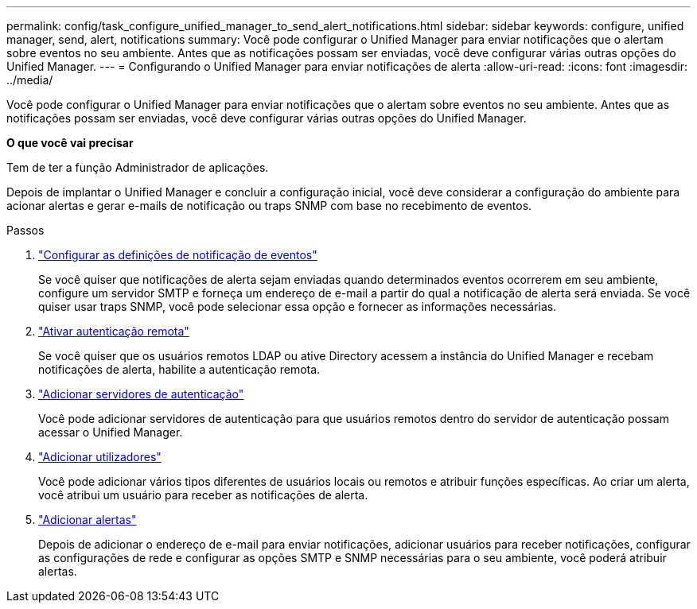 ---
permalink: config/task_configure_unified_manager_to_send_alert_notifications.html 
sidebar: sidebar 
keywords: configure, unified manager, send, alert, notifications 
summary: Você pode configurar o Unified Manager para enviar notificações que o alertam sobre eventos no seu ambiente. Antes que as notificações possam ser enviadas, você deve configurar várias outras opções do Unified Manager. 
---
= Configurando o Unified Manager para enviar notificações de alerta
:allow-uri-read: 
:icons: font
:imagesdir: ../media/


[role="lead"]
Você pode configurar o Unified Manager para enviar notificações que o alertam sobre eventos no seu ambiente. Antes que as notificações possam ser enviadas, você deve configurar várias outras opções do Unified Manager.

*O que você vai precisar*

Tem de ter a função Administrador de aplicações.

Depois de implantar o Unified Manager e concluir a configuração inicial, você deve considerar a configuração do ambiente para acionar alertas e gerar e-mails de notificação ou traps SNMP com base no recebimento de eventos.

.Passos
. link:task_configure_event_notification_settings.html["Configurar as definições de notificação de eventos"]
+
Se você quiser que notificações de alerta sejam enviadas quando determinados eventos ocorrerem em seu ambiente, configure um servidor SMTP e forneça um endereço de e-mail a partir do qual a notificação de alerta será enviada. Se você quiser usar traps SNMP, você pode selecionar essa opção e fornecer as informações necessárias.

. link:task_enable_remote_authentication.html["Ativar autenticação remota"]
+
Se você quiser que os usuários remotos LDAP ou ative Directory acessem a instância do Unified Manager e recebam notificações de alerta, habilite a autenticação remota.

. link:task_add_authentication_servers.html["Adicionar servidores de autenticação"]
+
Você pode adicionar servidores de autenticação para que usuários remotos dentro do servidor de autenticação possam acessar o Unified Manager.

. link:task_add_users.html["Adicionar utilizadores"]
+
Você pode adicionar vários tipos diferentes de usuários locais ou remotos e atribuir funções específicas. Ao criar um alerta, você atribui um usuário para receber as notificações de alerta.

. link:task_add_alerts.html["Adicionar alertas"]
+
Depois de adicionar o endereço de e-mail para enviar notificações, adicionar usuários para receber notificações, configurar as configurações de rede e configurar as opções SMTP e SNMP necessárias para o seu ambiente, você poderá atribuir alertas.


